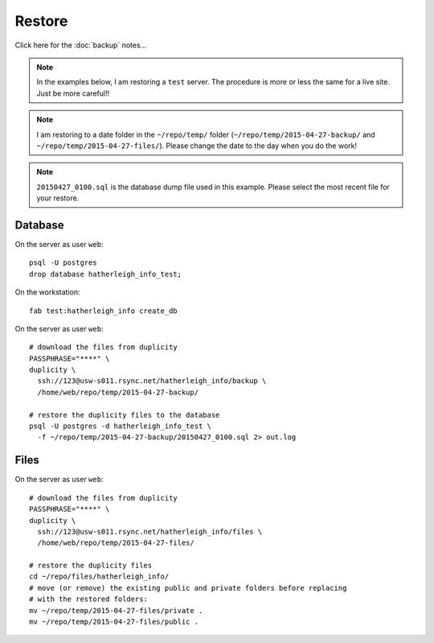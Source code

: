 Restore
*******

Click here for the :doc:`backup` notes...

.. note:: In the examples below, I am restoring a ``test`` server.  The
          procedure is more or less the same for a live site.  Just be more
          careful!!

.. note:: I am restoring to a date folder in the ``~/repo/temp/`` folder
          (``~/repo/temp/2015-04-27-backup/`` and
          ``~/repo/temp/2015-04-27-files/``).  Please change the date to the
          day when you do the work!

.. note:: ``20150427_0100.sql`` is the database dump file used in this example.
          Please select the most recent file for your restore.

Database
========

On the server as user ``web``::

  psql -U postgres
  drop database hatherleigh_info_test;

On the workstation::

  fab test:hatherleigh_info create_db

On the server as user ``web``::

  # download the files from duplicity
  PASSPHRASE="****" \
  duplicity \
    ssh://123@usw-s011.rsync.net/hatherleigh_info/backup \
    /home/web/repo/temp/2015-04-27-backup/

  # restore the duplicity files to the database
  psql -U postgres -d hatherleigh_info_test \
    -f ~/repo/temp/2015-04-27-backup/20150427_0100.sql 2> out.log

Files
=====

On the server as user ``web``::

  # download the files from duplicity
  PASSPHRASE="****" \
  duplicity \
    ssh://123@usw-s011.rsync.net/hatherleigh_info/files \
    /home/web/repo/temp/2015-04-27-files/

  # restore the duplicity files
  cd ~/repo/files/hatherleigh_info/
  # move (or remove) the existing public and private folders before replacing
  # with the restored folders:
  mv ~/repo/temp/2015-04-27-files/private .
  mv ~/repo/temp/2015-04-27-files/public .
